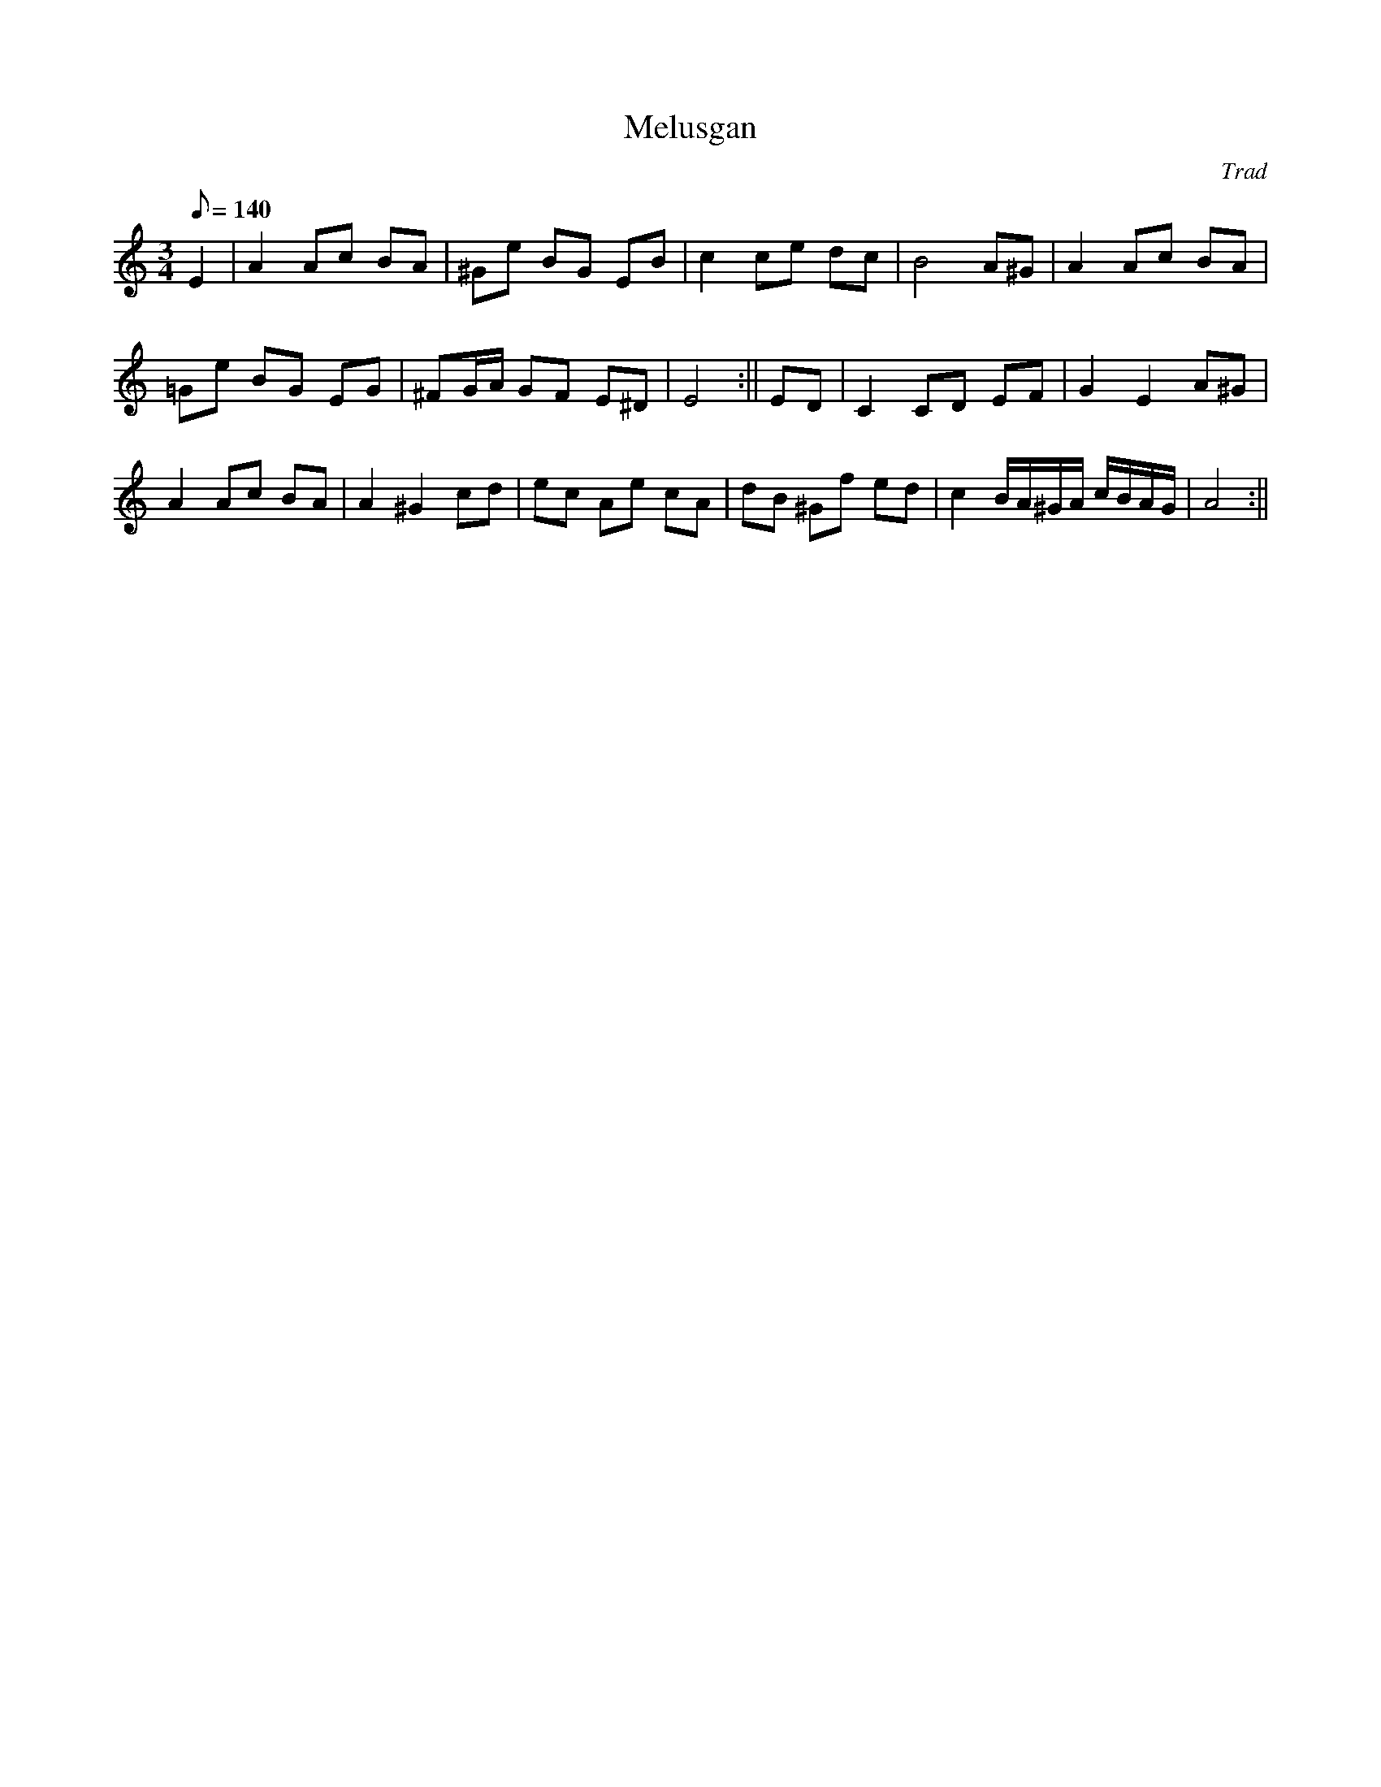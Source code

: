 X: 7
T:Melusgan
M:3/4
L:1/8
Q:140
C:Trad
S:Blodau'r Grug Collection Vol. 1
R:Waltz
A:Wales
Z:brian_martin12345@yahoo.com
K:Am
E2|A2Ac BA|^Ge BG EB|c2ce dc|B4A^G|A2Ac BA|!=Ge BG EG|^FG/A/ GF E^D|E4:||
ED|C2 CD EF|G2E2A^G|!A2Ac BA|A2^G2cd|ec Ae cA|dB ^Gf ed|c2 B/A/^G/A/ c/B/A/G/|A4:||
